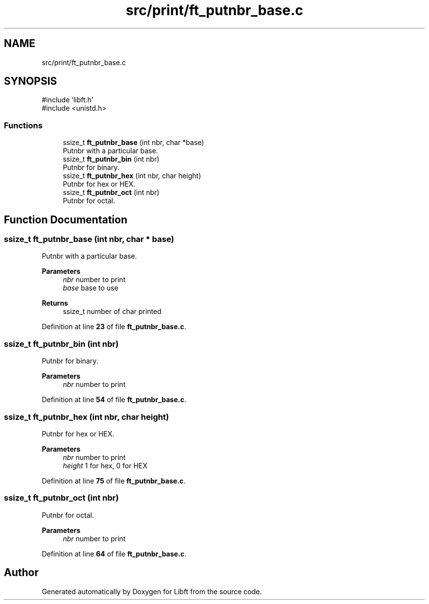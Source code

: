 .TH "src/print/ft_putnbr_base.c" 3 "Mon Feb 17 2025 19:18:19" "Libft" \" -*- nroff -*-
.ad l
.nh
.SH NAME
src/print/ft_putnbr_base.c
.SH SYNOPSIS
.br
.PP
\fR#include 'libft\&.h'\fP
.br
\fR#include <unistd\&.h>\fP
.br

.SS "Functions"

.in +1c
.ti -1c
.RI "ssize_t \fBft_putnbr_base\fP (int nbr, char *base)"
.br
.RI "Putnbr with a particular base\&. "
.ti -1c
.RI "ssize_t \fBft_putnbr_bin\fP (int nbr)"
.br
.RI "Putnbr for binary\&. "
.ti -1c
.RI "ssize_t \fBft_putnbr_hex\fP (int nbr, char height)"
.br
.RI "Putnbr for hex or HEX\&. "
.ti -1c
.RI "ssize_t \fBft_putnbr_oct\fP (int nbr)"
.br
.RI "Putnbr for octal\&. "
.in -1c
.SH "Function Documentation"
.PP 
.SS "ssize_t ft_putnbr_base (int nbr, char * base)"

.PP
Putnbr with a particular base\&. 
.PP
\fBParameters\fP
.RS 4
\fInbr\fP number to print 
.br
\fIbase\fP base to use 
.RE
.PP
\fBReturns\fP
.RS 4
ssize_t number of char printed 
.RE
.PP

.PP
Definition at line \fB23\fP of file \fBft_putnbr_base\&.c\fP\&.
.SS "ssize_t ft_putnbr_bin (int nbr)"

.PP
Putnbr for binary\&. 
.PP
\fBParameters\fP
.RS 4
\fInbr\fP number to print 
.RE
.PP

.PP
Definition at line \fB54\fP of file \fBft_putnbr_base\&.c\fP\&.
.SS "ssize_t ft_putnbr_hex (int nbr, char height)"

.PP
Putnbr for hex or HEX\&. 
.PP
\fBParameters\fP
.RS 4
\fInbr\fP number to print 
.br
\fIheight\fP 1 for hex, 0 for HEX 
.RE
.PP

.PP
Definition at line \fB75\fP of file \fBft_putnbr_base\&.c\fP\&.
.SS "ssize_t ft_putnbr_oct (int nbr)"

.PP
Putnbr for octal\&. 
.PP
\fBParameters\fP
.RS 4
\fInbr\fP number to print 
.RE
.PP

.PP
Definition at line \fB64\fP of file \fBft_putnbr_base\&.c\fP\&.
.SH "Author"
.PP 
Generated automatically by Doxygen for Libft from the source code\&.
